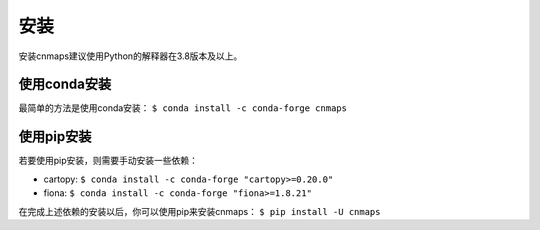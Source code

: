 安装
=====
安装cnmaps建议使用Python的解释器在3.8版本及以上。

使用conda安装
--------------
最简单的方法是使用conda安装： ``$ conda install -c conda-forge cnmaps``


使用pip安装
-------------
若要使用pip安装，则需要手动安装一些依赖：

* cartopy: ``$ conda install -c conda-forge "cartopy>=0.20.0"``
* fiona: ``$ conda install -c conda-forge "fiona>=1.8.21"``

在完成上述依赖的安装以后，你可以使用pip来安装cnmaps： ``$ pip install -U cnmaps``
